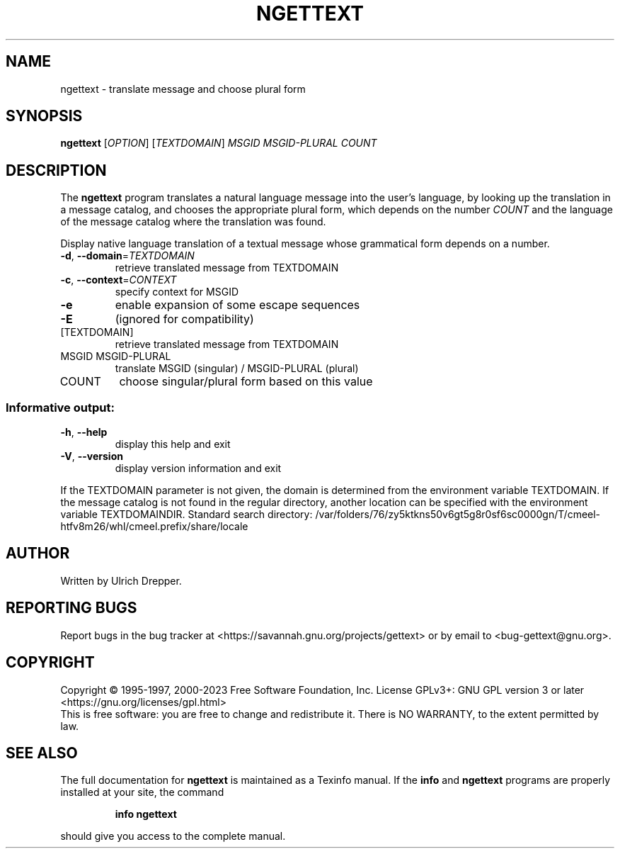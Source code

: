 .\" DO NOT MODIFY THIS FILE!  It was generated by help2man 1.47.6.
.TH NGETTEXT "1" "September 2023" "GNU gettext-runtime 0.22.2" "User Commands"
.SH NAME
ngettext \- translate message and choose plural form
.SH SYNOPSIS
.B ngettext
[\fI\,OPTION\/\fR] [\fI\,TEXTDOMAIN\/\fR] \fI\,MSGID MSGID-PLURAL COUNT\/\fR
.SH DESCRIPTION
.\" Add any additional description here
The \fBngettext\fP program translates a natural language message into the
user's language, by looking up the translation in a message catalog, and
chooses the appropriate plural form, which depends on the number \fICOUNT\fP
and the language of the message catalog where the translation was found.
.PP
Display native language translation of a textual message whose grammatical
form depends on a number.
.TP
\fB\-d\fR, \fB\-\-domain\fR=\fI\,TEXTDOMAIN\/\fR
retrieve translated message from TEXTDOMAIN
.TP
\fB\-c\fR, \fB\-\-context\fR=\fI\,CONTEXT\/\fR
specify context for MSGID
.TP
\fB\-e\fR
enable expansion of some escape sequences
.TP
\fB\-E\fR
(ignored for compatibility)
.TP
[TEXTDOMAIN]
retrieve translated message from TEXTDOMAIN
.TP
MSGID MSGID\-PLURAL
translate MSGID (singular) / MSGID\-PLURAL (plural)
.TP
COUNT
choose singular/plural form based on this value
.SS "Informative output:"
.TP
\fB\-h\fR, \fB\-\-help\fR
display this help and exit
.TP
\fB\-V\fR, \fB\-\-version\fR
display version information and exit
.PP
If the TEXTDOMAIN parameter is not given, the domain is determined from the
environment variable TEXTDOMAIN.  If the message catalog is not found in the
regular directory, another location can be specified with the environment
variable TEXTDOMAINDIR.
Standard search directory: /var/folders/76/zy5ktkns50v6gt5g8r0sf6sc0000gn/T/cmeel-htfv8m26/whl/cmeel.prefix/share/locale
.SH AUTHOR
Written by Ulrich Drepper.
.SH "REPORTING BUGS"
Report bugs in the bug tracker at <https://savannah.gnu.org/projects/gettext>
or by email to <bug\-gettext@gnu.org>.
.SH COPYRIGHT
Copyright \(co 1995\-1997, 2000\-2023 Free Software Foundation, Inc.
License GPLv3+: GNU GPL version 3 or later <https://gnu.org/licenses/gpl.html>
.br
This is free software: you are free to change and redistribute it.
There is NO WARRANTY, to the extent permitted by law.
.SH "SEE ALSO"
The full documentation for
.B ngettext
is maintained as a Texinfo manual.  If the
.B info
and
.B ngettext
programs are properly installed at your site, the command
.IP
.B info ngettext
.PP
should give you access to the complete manual.
